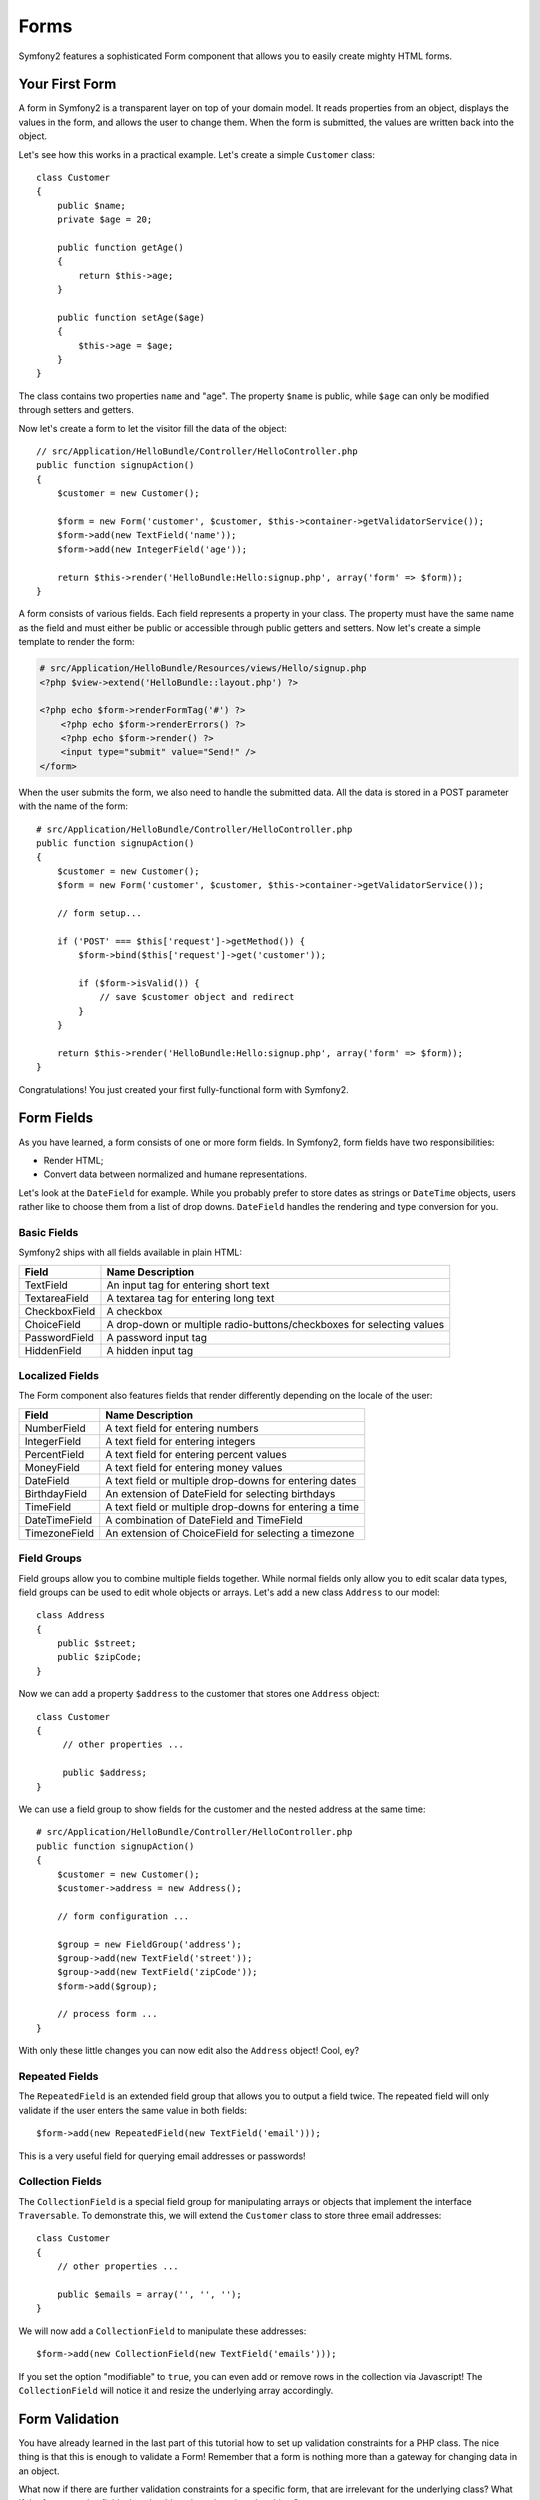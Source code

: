.. index::
   single: Forms

Forms
=====

Symfony2 features a sophisticated Form component that allows you to easily
create mighty HTML forms.

Your First Form
---------------

A form in Symfony2 is a transparent layer on top of your domain model. It
reads properties from an object, displays the values in the form, and allows
the user to change them. When the form is submitted, the values are written
back into the object.

Let's see how this works in a practical example. Let's create a simple
``Customer`` class::

    class Customer
    {
        public $name;
        private $age = 20;

        public function getAge()
        {
            return $this->age;
        }

        public function setAge($age)
        {
            $this->age = $age;
        }
    }

The class contains two properties ``name`` and "age". The property ``$name``
is public, while ``$age`` can only be modified through setters and getters.

Now let's create a form to let the visitor fill the data of the object::

    // src/Application/HelloBundle/Controller/HelloController.php
    public function signupAction()
    {
        $customer = new Customer();

        $form = new Form('customer', $customer, $this->container->getValidatorService());
        $form->add(new TextField('name'));
        $form->add(new IntegerField('age'));

        return $this->render('HelloBundle:Hello:signup.php', array('form' => $form));
    }

A form consists of various fields. Each field represents a property in your
class. The property must have the same name as the field and must either be
public or accessible through public getters and setters. Now let's create a
simple template to render the form:

.. code-block:: html+php

    # src/Application/HelloBundle/Resources/views/Hello/signup.php
    <?php $view->extend('HelloBundle::layout.php') ?>

    <?php echo $form->renderFormTag('#') ?>
        <?php echo $form->renderErrors() ?>
        <?php echo $form->render() ?>
        <input type="submit" value="Send!" />
    </form>

When the user submits the form, we also need to handle the submitted data. All
the data is stored in a POST parameter with the name of the form::

    # src/Application/HelloBundle/Controller/HelloController.php
    public function signupAction()
    {
        $customer = new Customer();
        $form = new Form('customer', $customer, $this->container->getValidatorService());

        // form setup...

        if ('POST' === $this['request']->getMethod()) {
            $form->bind($this['request']->get('customer'));

            if ($form->isValid()) {
                // save $customer object and redirect
            }
        }

        return $this->render('HelloBundle:Hello:signup.php', array('form' => $form));
    }

Congratulations! You just created your first fully-functional form with
Symfony2.

.. index::
   single: Forms; Fields

Form Fields
-----------

As you have learned, a form consists of one or more form fields. In Symfony2,
form fields have two responsibilities:

* Render HTML;

* Convert data between normalized and humane representations.

Let's look at the ``DateField`` for example. While you probably prefer to
store dates as strings or ``DateTime`` objects, users rather like to choose
them from a list of drop downs. ``DateField`` handles the rendering and type
conversion for you.

Basic Fields
~~~~~~~~~~~~

Symfony2 ships with all fields available in plain HTML:

============= ==================
Field         Name Description
============= ==================
TextField     An input tag for entering short text
TextareaField A textarea tag for entering long text
CheckboxField A checkbox
ChoiceField   A drop-down or multiple radio-buttons/checkboxes for selecting values
PasswordField A password input tag
HiddenField   A hidden input tag
============= ==================

Localized Fields
~~~~~~~~~~~~~~~~

The Form component also features fields that render differently depending on
the locale of the user:

============= ==================
Field         Name Description
============= ==================
NumberField   A text field for entering numbers
IntegerField  A text field for entering integers
PercentField  A text field for entering percent values
MoneyField    A text field for entering money values
DateField     A text field or multiple drop-downs for entering dates
BirthdayField An extension of DateField for selecting birthdays
TimeField     A text field or multiple drop-downs for entering a time
DateTimeField A combination of DateField and TimeField
TimezoneField An extension of ChoiceField for selecting a timezone
============= ==================

Field Groups
~~~~~~~~~~~~

Field groups allow you to combine multiple fields together. While normal fields
only allow you to edit scalar data types, field groups can be used to edit
whole objects or arrays. Let's add a new class ``Address`` to our model::

    class Address
    {
        public $street;
        public $zipCode;
    }

Now we can add a property ``$address`` to the customer that stores one ``Address``
object::

    class Customer
    {
         // other properties ...

         public $address;
    }

We can use a field group to show fields for the customer and the nested address
at the same time::

    # src/Application/HelloBundle/Controller/HelloController.php
    public function signupAction()
    {
        $customer = new Customer();
        $customer->address = new Address();

        // form configuration ...

        $group = new FieldGroup('address');
        $group->add(new TextField('street'));
        $group->add(new TextField('zipCode'));
        $form->add($group);

        // process form ...
    }

With only these little changes you can now edit also the ``Address`` object!
Cool, ey?

Repeated Fields
~~~~~~~~~~~~~~~

The ``RepeatedField`` is an extended field group that allows you to output a
field twice. The repeated field will only validate if the user enters the same
value in both fields::

    $form->add(new RepeatedField(new TextField('email')));

This is a very useful field for querying email addresses or passwords!

Collection Fields
~~~~~~~~~~~~~~~~~

The ``CollectionField`` is a special field group for manipulating arrays or
objects that implement the interface ``Traversable``. To demonstrate this, we
will extend the ``Customer`` class to store three email addresses::

    class Customer
    {
        // other properties ...

        public $emails = array('', '', '');
    }

We will now add a ``CollectionField`` to manipulate these addresses::

    $form->add(new CollectionField(new TextField('emails')));

If you set the option "modifiable" to ``true``, you can even add or remove
rows in the collection via Javascript! The ``CollectionField`` will notice it
and resize the underlying array accordingly.

.. index::
   single: Forms; Validation

Form Validation
---------------

You have already learned in the last part of this tutorial how to set up
validation constraints for a PHP class. The nice thing is that this is enough
to validate a Form! Remember that a form is nothing more than a gateway for
changing data in an object.

What now if there are further validation constraints for a specific form, that
are irrelevant for the underlying class? What if the form contains fields that
should not be written into the object?

The answer to that question is most of the time to extend your domain model.
We'll demonstrate this approach by extending our form with a checkbox for
accepting terms and conditions.

Let's create a simple ``Registration`` class for this purpose::

    class Registration
    {
        /** @Validation({ @Valid }) */
        public $customer;

        /** @Validation({ @AssertTrue(message="Please accept the terms and conditions") }) */
        public $termsAccepted = false;

        public function process()
        {
            // save user, send emails etc.
        }
    }

Now we can easily adapt the form in the controller::

    # src/Application/HelloBundle/Controller/HelloController.php
    public function signupAction()
    {
        $registration = new Registration();
        $registration->customer = new Customer();

        $form = new Form('registration', $registration, $this->container->getValidatorService());
        $form->add(new CheckboxField('termsAccepted'));

        $group = new FieldGroup('customer');

        // add customer fields to this group ...

        $form->add($group);

        if ('POST' === $this['request']->getMethod()) {
            $form->bind($this['request']->get('registration'));

            if ($form->isValid()) {
                $registration->process();
            }
        }

        return $this->render('HelloBundle:Hello:signup.php', array('form' => $form));
    }

The big benefit of this refactoring is that we can reuse the ``Registration``
class. Extending the application to allow users to sign up via XML is no
problem at all!

.. index::
   single: Forms; View

Customizing the View
--------------------

Unfortunately the output of ``$form->render()`` doesn't look too great.
Symfony 2.0 makes it very easy though to customize the HTML of a form. You can
access every field and field group in the form by its name. All fields offer
the method ``render()`` for rendering the widget and ``renderErrors()`` for
rendering a ``<ul>``-list with the field errors.

The following example shows you how to refine the HTML of an individual form
field::

    # src/Application/HelloBundle/Resources/views/Hello/signup.php
    <div class="form-row">
        <label for="<?php echo $form['firstName']->getId() ?>">First name:</label>
        <div class="form-row-content">
            <?php echo $form['firstName']->renderErrors() ?>
            <?php echo $form['firstName']->render() ?>
        </div>
    </div>

You can access fields in field groups in the same way:

.. code-block:: html+php

    <?php echo $form['address']['street']->render() ?>

Forms and field groups can be iterated for conveniently rendering all fields
in the same way. You only need to take care not to create form rows or labels
for your hidden fields:

.. code-block:: html+php

    <?php foreach ($form as $field): ?>
        <?php if ($field->isHidden()): ?>
            <?php echo $field->render() ?>
        <?php else: ?>
            <div class="form-row">
                ...
            </div>
        <?php endif; ?>
    <?php endforeach; ?>

By using plain HTML, you have the greatest possible flexibility in designing
your forms. Especially your designers will be happy that they can manipulate
the form output without having to deal with (much) PHP!

Final Thoughts
--------------

This chapter showed you how the Form component of Symfony2 can help you to
rapidly create forms for your domain objects. The component embraces a strict
separation between business logic and presentation. Many fields are
automatically localized to make your visitors feel comfortable on your
website. And with the new architecture, this is just the beginning of many
new, mighty user-created fields!
